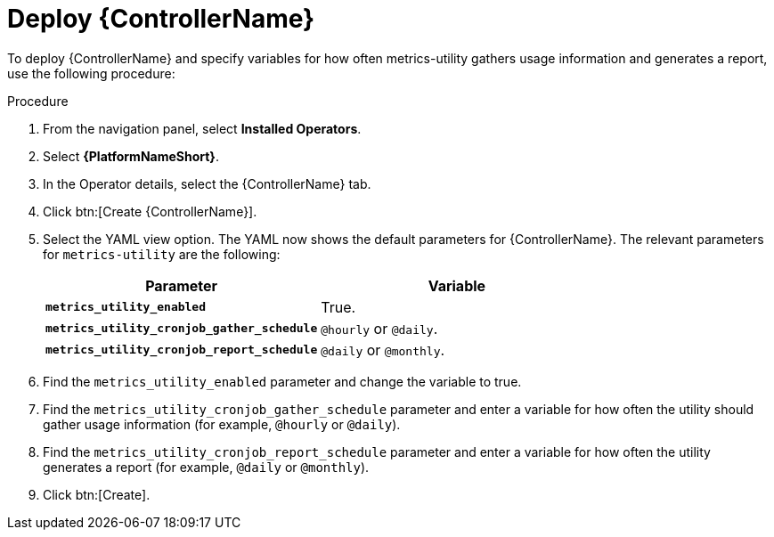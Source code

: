 [id="proc-deploy-controller"]

:_mod-docs-content-type: PROCEDURE

= Deploy {ControllerName} 

To deploy {ControllerName} and specify variables for how often metrics-utility gathers usage information and generates a report, use the following procedure:

.Procedure

. From the navigation panel, select *Installed Operators*.
. Select *{PlatformNameShort}*.
. In the Operator details, select the {ControllerName} tab.
. Click btn:[Create {ControllerName}].
. Select the YAML view option. 
The YAML now shows the default parameters for {ControllerName}. 
The relevant parameters for `metrics-utility` are the following:
+
[cols="50%,50%",options="header"]
|====
| *Parameter* | *Variable*
| *`metrics_utility_enabled`* | True.
| *`metrics_utility_cronjob_gather_schedule`* | `@hourly` or `@daily`.
| *`metrics_utility_cronjob_report_schedule`* | `@daily` or `@monthly`.
|====
+
. Find the `metrics_utility_enabled` parameter and change the variable to true.
. Find the `metrics_utility_cronjob_gather_schedule` parameter and enter a variable for how often the utility should gather usage information (for example, `@hourly` or `@daily`).
. Find the `metrics_utility_cronjob_report_schedule` parameter and enter a variable for how often the utility generates a report (for example, `@daily` or `@monthly`).
. Click btn:[Create].
